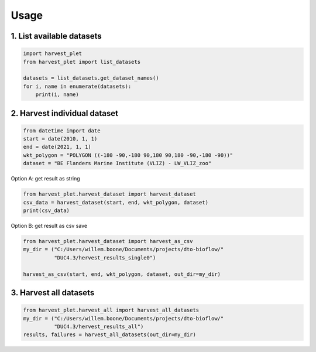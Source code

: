 Usage
==================

1. List available datasets
^^^^^^^^^^^^^^^^^^^^^^^^^^

.. code-block:: python

    import harvest_plet
    from harvest_plet import list_datasets

    datasets = list_datasets.get_dataset_names()
    for i, name in enumerate(datasets):
        print(i, name)

2. Harvest individual dataset
^^^^^^^^^^^^^^^^^^^^^^^^^^^^^

.. code-block:: python

    from datetime import date
    start = date(2010, 1, 1)
    end = date(2021, 1, 1)
    wkt_polygon = "POLYGON ((-180 -90,-180 90,180 90,180 -90,-180 -90))"
    dataset = "BE Flanders Marine Institute (VLIZ) - LW_VLIZ_zoo"

Option A: get result as string

.. code-block:: python

    from harvest_plet.harvest_dataset import harvest_dataset
    csv_data = harvest_dataset(start, end, wkt_polygon, dataset)
    print(csv_data)

Option B: get result as csv save

.. code-block:: python

    from harvest_plet.harvest_dataset import harvest_as_csv
    my_dir = ("C:/Users/willem.boone/Documents/projects/dto-bioflow/"
              "DUC4.3/hervest_results_single0")

    harvest_as_csv(start, end, wkt_polygon, dataset, out_dir=my_dir)


3. Harvest all datasets
^^^^^^^^^^^^^^^^^^^^^^^

.. code-block:: python

    from harvest_plet.harvest_all import harvest_all_datasets
    my_dir = ("C:/Users/willem.boone/Documents/projects/dto-bioflow/"
              "DUC4.3/hervest_results_all")
    results, failures = harvest_all_datasets(out_dir=my_dir)